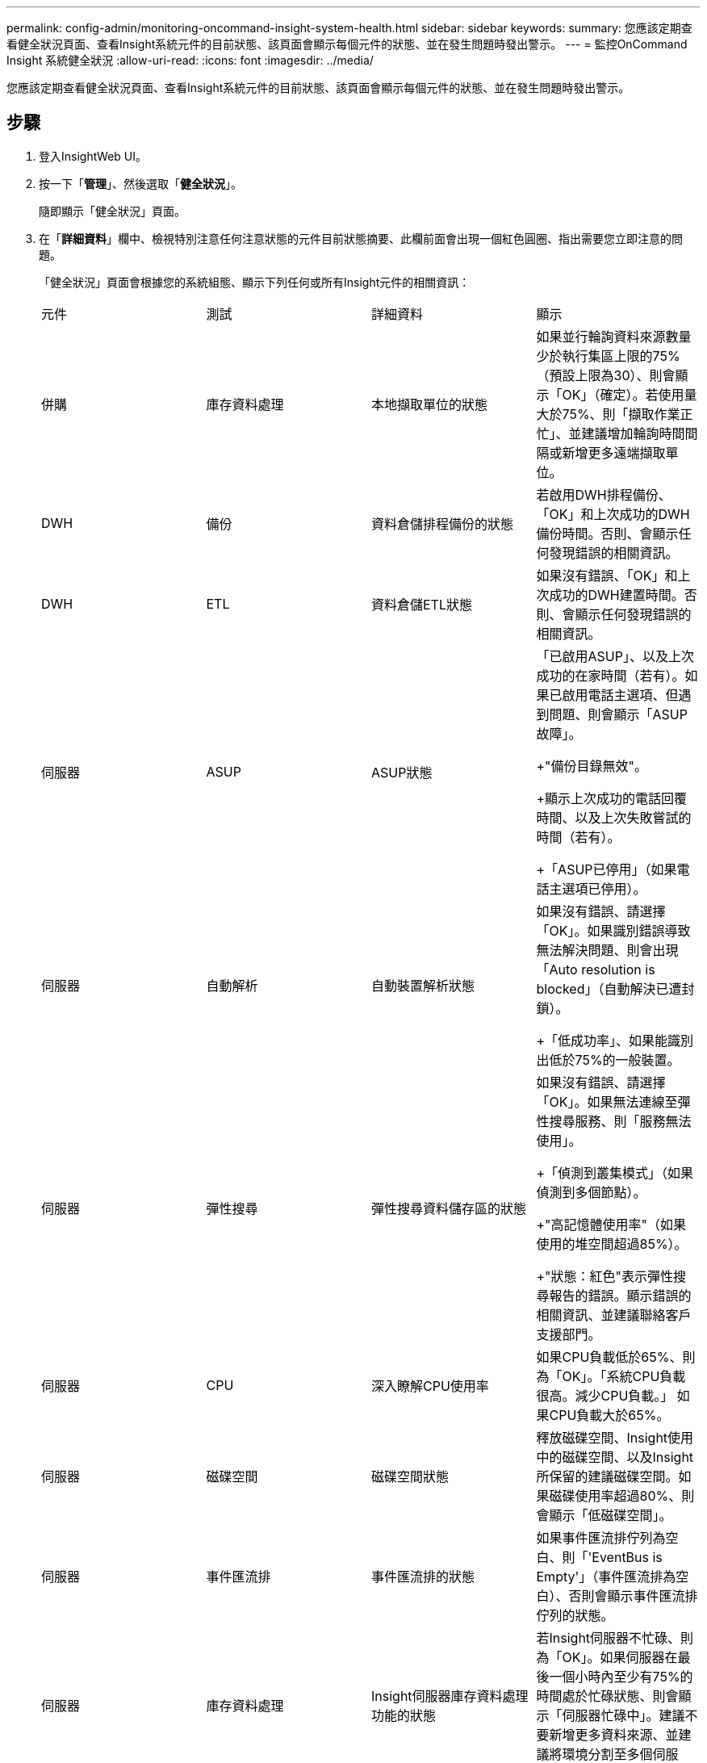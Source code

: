 ---
permalink: config-admin/monitoring-oncommand-insight-system-health.html 
sidebar: sidebar 
keywords:  
summary: 您應該定期查看健全狀況頁面、查看Insight系統元件的目前狀態、該頁面會顯示每個元件的狀態、並在發生問題時發出警示。 
---
= 監控OnCommand Insight 系統健全狀況
:allow-uri-read: 
:icons: font
:imagesdir: ../media/


[role="lead"]
您應該定期查看健全狀況頁面、查看Insight系統元件的目前狀態、該頁面會顯示每個元件的狀態、並在發生問題時發出警示。



== 步驟

. 登入InsightWeb UI。
. 按一下「*管理*」、然後選取「*健全狀況*」。
+
隨即顯示「健全狀況」頁面。

. 在「*詳細資料*」欄中、檢視特別注意任何注意狀態的元件目前狀態摘要、此欄前面會出現一個紅色圓圈、指出需要您立即注意的問題。
+
「健全狀況」頁面會根據您的系統組態、顯示下列任何或所有Insight元件的相關資訊：

+
|===


| 元件 | 測試 | 詳細資料 | 顯示 


 a| 
併購
 a| 
庫存資料處理
 a| 
本地擷取單位的狀態
 a| 
如果並行輪詢資料來源數量少於執行集區上限的75%（預設上限為30）、則會顯示「OK」（確定）。若使用量大於75%、則「擷取作業正忙」、並建議增加輪詢時間間隔或新增更多遠端擷取單位。



 a| 
DWH
 a| 
備份
 a| 
資料倉儲排程備份的狀態
 a| 
若啟用DWH排程備份、「OK」和上次成功的DWH備份時間。否則、會顯示任何發現錯誤的相關資訊。



 a| 
DWH
 a| 
ETL
 a| 
資料倉儲ETL狀態
 a| 
如果沒有錯誤、「OK」和上次成功的DWH建置時間。否則、會顯示任何發現錯誤的相關資訊。



 a| 
伺服器
 a| 
ASUP
 a| 
ASUP狀態
 a| 
「已啟用ASUP」、以及上次成功的在家時間（若有）。如果已啟用電話主選項、但遇到問題、則會顯示「ASUP故障」。

+"備份目錄無效"。

+顯示上次成功的電話回覆時間、以及上次失敗嘗試的時間（若有）。

+「ASUP已停用」（如果電話主選項已停用）。



 a| 
伺服器
 a| 
自動解析
 a| 
自動裝置解析狀態
 a| 
如果沒有錯誤、請選擇「OK」。如果識別錯誤導致無法解決問題、則會出現「Auto resolution is blocked」（自動解決已遭封鎖）。

+「低成功率」、如果能識別出低於75%的一般裝置。



 a| 
伺服器
 a| 
彈性搜尋
 a| 
彈性搜尋資料儲存區的狀態
 a| 
如果沒有錯誤、請選擇「OK」。如果無法連線至彈性搜尋服務、則「服務無法使用」。

+「偵測到叢集模式」（如果偵測到多個節點）。

+"高記憶體使用率"（如果使用的堆空間超過85%）。

+"狀態：紅色"表示彈性搜尋報告的錯誤。顯示錯誤的相關資訊、並建議聯絡客戶支援部門。



 a| 
伺服器
 a| 
CPU
 a| 
深入瞭解CPU使用率
 a| 
如果CPU負載低於65%、則為「OK」。「系統CPU負載很高。減少CPU負載。」 如果CPU負載大於65%。



 a| 
伺服器
 a| 
磁碟空間
 a| 
磁碟空間狀態
 a| 
釋放磁碟空間、Insight使用中的磁碟空間、以及Insight所保留的建議磁碟空間。如果磁碟使用率超過80%、則會顯示「低磁碟空間」。



 a| 
伺服器
 a| 
事件匯流排
 a| 
事件匯流排的狀態
 a| 
如果事件匯流排佇列為空白、則「'EventBus is Empty'」（事件匯流排為空白）、否則會顯示事件匯流排佇列的狀態。



 a| 
伺服器
 a| 
庫存資料處理
 a| 
Insight伺服器庫存資料處理功能的狀態
 a| 
若Insight伺服器不忙碌、則為「OK」。如果伺服器在最後一個小時內至少有75%的時間處於忙碌狀態、則會顯示「伺服器忙碌中」。建議不要新增更多資料來源、並建議將環境分割至多個伺服器。



 a| 
伺服器
 a| 
MySQL
 a| 
MySQL資料庫的狀態
 a| 
若未偵測到問題、則為「OK」。「資料庫的效能問題。有些查詢的執行時間過長」（如果查詢速度緩慢超過5%）。

+「資料庫記錄檔在<size> 過去一小時成長超過了不只是單純的資料而已。如果錯誤日誌增長到20 KB以上、請查看MySQL記錄檔。



 a| 
伺服器
 a| 
效能歸檔
 a| 
效能歸檔的狀態
 a| 
「效能歸檔已啟用」或「效能歸檔未啟用」。



 a| 
伺服器
 a| 
實體記憶體
 a| 
實體記憶體的狀態
 a| 
如果記憶體使用率低於85%、則為「OK」。「我的使用量很高、如果記憶體使用率超過85%、則可減少整體記憶體佔用空間、以確保系統穩定性。



 a| 
伺服器
 a| 
Service Pack
 a| 
Service Pack可用度
 a| 
顯示Service Pack是否可供Insight使用。如果有可用的Service Pack、則會顯示指示。



 a| 
伺服器
 a| 
使用資訊
 a| 
傳送使用資訊的狀態
 a| 
顯示是否已啟用或停用傳送使用資訊給NetApp。建議停用時啟用。顯示上次嘗試或上次成功的傳送時間。

+顯示所遇到問題的相關資訊。



 a| 
伺服器
 a| 
違規
 a| 
未處理違規的狀態
 a| 
若未處理的違規數量少於違規上限的75%、則為「OK」。如果未處理的違規數量超過違規上限的75%、則「允許的最大未決違規數是<number> 指不允許的數量。」建議檢閱效能原則組態。

+「違規管理程式已封鎖」（如果未處理的違規數量達到違規上限）。

+請注意、違規管理程式無法建立新的違規、建議您檢閱效能原則組態。



 a| 
伺服器
 a| 
每週備份
 a| 
每週備份狀態
 a| 
如果啟用每週備份、「'OK'」會顯示「每週備份未啟用」。

|===


